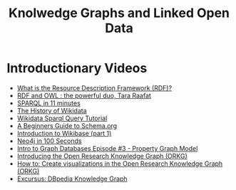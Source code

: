 #+TITLE: Knolwedge Graphs and Linked Open Data


* Introductionary Videos
:PROPERTIES:
:CREATED:  [2023-11-26]
:ID:       499d2f74-eb49-4aed-87f6-71026a011f2d
:END:

- [[https://www.youtube.com/watch?v=NzzAxEPpuJQ][What is the Resource Description Framework (RDF)?]]
- [[https://www.youtube.com/watch?v=zteyEk9LADs][RDF and OWL : the powerful duo, Tara Raafat]]
- [[https://www.youtube.com/watch?v=FvGndkpa4K0][SPARQL in 11 minutes]]
- [[https://www.youtube.com/watch?v=P3-nklyrDx4][The History of Wikidata]]
- [[https://www.youtube.com/watch?v=1jHoUkj_mKw][Wikidata Sparql Query Tutorial]]
- [[https://www.youtube.com/watch?v=_HFRnsv7wFA][A Beginners Guide to Schema.org]]
- [[https://www.youtube.com/watch?v=dCAjhjeJpgY][Introduction to Wikibase (part 1)]]
- [[https://www.youtube.com/watch?v=T6L9EoBy8Zk][Neo4j in 100 Seconds]]
- [[https://www.youtube.com/watch?v=NH6WoJHN4UA][Intro to Graph Databases Episode #3 - Property Graph Model]]
- [[https://www.youtube.com/watch?v=d3AqXwPIiGc][Introducing the Open Research Knowledge Graph (ORKG)]]
- [[https://www.youtube.com/watch?v=R26TirvZWa0][How to: Create visualizations in the Open Research Knowledge Graph (ORKG)]] 
- [[https://www.youtube.com/watch?v=kxHTEZQSplA][Excursus: DBpedia Knowledge Graph]]
